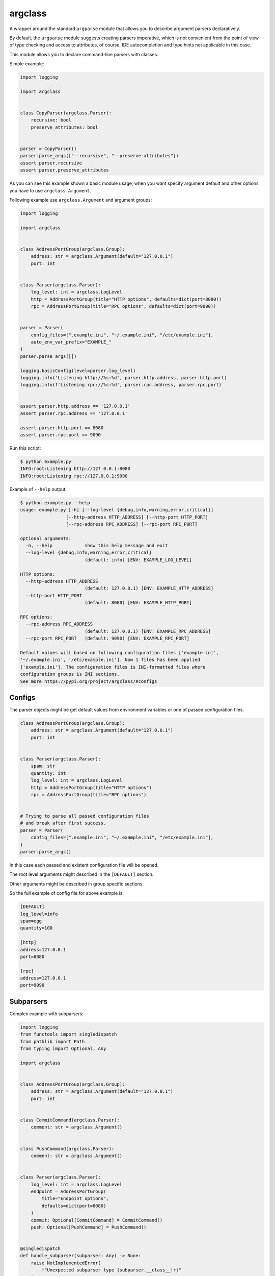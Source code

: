 argclass
========

.. image:: https://coveralls.io/repos/github/mosquito/argclass/badge.svg?branch=master
   :target: https://coveralls.io/github/mosquito/argclass?branch=master

.. image:: https://github.com/mosquito/argclass/workflows/tox/badge.svg
   :target: https://github.com/mosquito/argclass/actions?query=workflow%3Atox
   :alt: Actions

.. image:: https://img.shields.io/pypi/v/argclass.svg
   :target: https://pypi.python.org/pypi/argclass/
   :alt: Latest Version

.. image:: https://img.shields.io/pypi/pyversions/argclass.svg
   :target: https://pypi.python.org/pypi/argclass/

.. image:: https://img.shields.io/pypi/l/argclass.svg
   :target: https://pypi.python.org/pypi/argclass/

A wrapper around the standard ``argparse`` module that allows you to describe
argument parsers declaratively.

By default, the ``argparse`` module suggests creating parsers imperative,
which is not convenient from the point of view of type checking and
access to attributes, of course, IDE autocompletion and type hints not
applicable in this case.

This module allows you to declare command-line parsers with classes.

Simple example:

.. code-block:: python
    :name: test_simple_example

    import logging

    import argclass


    class CopyParser(argclass.Parser):
        recursive: bool
        preserve_attributes: bool


    parser = CopyParser()
    parser.parse_args(["--recursive", "--preserve-attributes"])
    assert parser.recursive
    assert parser.preserve_attributes

As you can see this example shown a basic module usage, when you want specify
argument default and other options you have to use ``argclass.Argument``.

Following example use ``argclass.Argument`` and argument groups:

.. code-block:: python
    :name: test_example

    import logging

    import argclass


    class AddressPortGroup(argclass.Group):
        address: str = argclass.Argument(default="127.0.0.1")
        port: int


    class Parser(argclass.Parser):
        log_level: int = argclass.LogLevel
        http = AddressPortGroup(title="HTTP options", defaults=dict(port=8080))
        rpc = AddressPortGroup(title="RPC options", defaults=dict(port=9090))


    parser = Parser(
        config_files=[".example.ini", "~/.example.ini", "/etc/example.ini"],
        auto_env_var_prefix="EXAMPLE_"
    )
    parser.parse_args([])

    logging.basicConfig(level=parser.log_level)
    logging.info('Listening http://%s:%d', parser.http.address, parser.http.port)
    logging.info(f'Listening rpc://%s:%d', parser.rpc.address, parser.rpc.port)


    assert parser.http.address == '127.0.0.1'
    assert parser.rpc.address == '127.0.0.1'

    assert parser.http.port == 8080
    assert parser.rpc.port == 9090


Run this script:

.. code-block::

    $ python example.py
    INFO:root:Listening http://127.0.0.1:8080
    INFO:root:Listening rpc://127.0.0.1:9090

Example of ``--help`` output:

.. code-block::

    $ python example.py --help
    usage: example.py [-h] [--log-level {debug,info,warning,error,critical}]
                     [--http-address HTTP_ADDRESS] [--http-port HTTP_PORT]
                     [--rpc-address RPC_ADDRESS] [--rpc-port RPC_PORT]

    optional arguments:
      -h, --help            show this help message and exit
      --log-level {debug,info,warning,error,critical}
                            (default: info) [ENV: EXAMPLE_LOG_LEVEL]

    HTTP options:
      --http-address HTTP_ADDRESS
                            (default: 127.0.0.1) [ENV: EXAMPLE_HTTP_ADDRESS]
      --http-port HTTP_PORT
                            (default: 8080) [ENV: EXAMPLE_HTTP_PORT]

    RPC options:
      --rpc-address RPC_ADDRESS
                            (default: 127.0.0.1) [ENV: EXAMPLE_RPC_ADDRESS]
      --rpc-port RPC_PORT   (default: 9090) [ENV: EXAMPLE_RPC_PORT]

    Default values will based on following configuration files ['example.ini',
    '~/.example.ini', '/etc/example.ini']. Now 1 files has been applied
    ['example.ini']. The configuration files is INI-formatted files where
    configuration groups is INI sections.
    See more https://pypi.org/project/argclass/#configs

Configs
+++++++

The parser objects might be get default values from environment variables or
one of passed configuration files.

.. code-block:: python

    class AddressPortGroup(argclass.Group):
        address: str = argclass.Argument(default="127.0.0.1")
        port: int


    class Parser(argclass.Parser):
        spam: str
        quantity: int
        log_level: int = argclass.LogLevel
        http = AddressPortGroup(title="HTTP options")
        rpc = AddressPortGroup(title="RPC options")


    # Trying to parse all passed configuration files
    # and break after first success.
    parser = Parser(
        config_files=[".example.ini", "~/.example.ini", "/etc/example.ini"],
    )
    parser.parse_args()


In this case each passed and existent configuration file will be opened.

The root level arguments might described in the ``[DEFAULT]`` section.

Other arguments might be described in group specific sections.

So the full example of config file for above example is:

.. code-block:: ini

    [DEFAULT]
    log_level=info
    spam=egg
    quantity=100

    [http]
    address=127.0.0.1
    port=8080

    [rpc]
    address=127.0.0.1
    port=9090


Subparsers
++++++++++

Complex example with subparsers:

.. code-block:: python

    import logging
    from functools import singledispatch
    from pathlib import Path
    from typing import Optional, Any

    import argclass


    class AddressPortGroup(argclass.Group):
        address: str = argclass.Argument(default="127.0.0.1")
        port: int


    class CommitCommand(argclass.Parser):
        comment: str = argclass.Argument()


    class PushCommand(argclass.Parser):
        comment: str = argclass.Argument()


    class Parser(argclass.Parser):
        log_level: int = argclass.LogLevel
        endpoint = AddressPortGroup(
            title="Endpoint options",
            defaults=dict(port=8080)
        )
        commit: Optional[CommitCommand] = CommitCommand()
        push: Optional[PushCommand] = PushCommand()


    @singledispatch
    def handle_subparser(subparser: Any) -> None:
        raise NotImplementedError(
            f"Unexpected subparser type {subparser.__class__!r}"
        )


    @handle_subparser.register(type(None))
    def handle_none(_: None) -> None:
        Parser().print_help()
        exit(2)


    @handle_subparser.register(CommitCommand)
    def handle_commit(subparser: CommitCommand) -> None:
        print("Commit command called", subparser)


    @handle_subparser.register(PushCommand)
    def handle_push(subparser: PushCommand) -> None:
        print("Push command called", subparser)


    parser = Parser(
        config_files=["example.ini", "~/.example.ini", "/etc/example.ini"],
        auto_env_var_prefix="EXAMPLE_"
    )
    parser.parse_args()
    handle_subparser(parser.current_subparser)

Value conversion
++++++++++++++++

If the argument has complex or composite type, then it is necessary to
explicitly specify it as an argument, while specifying a converter function
to convert the type.

The exception to this rule is `Optional` with a single type. In this case,
an argument without a default value will not be required,
and its value can be None.

.. code-block:: python
    :name: test_converter

    import argclass
    from typing import Optional, Union

    def converter(value: str) -> Optional[Union[int, str, bool]]:
        if value.lower() == "none":
            return None
        if value.isdigit():
            return int(value)
        if value.lower() in ("yes", "true", "enabled", "enable", "on"):
            return True
        return False


    class Parser(argclass.Parser):
        gizmo: Optional[Union[int, str, bool]] = argclass.Argument(
            converter=converter
        )
        optional: Optional[int]


    parser = Parser()

    parser.parse_args(["--gizmo=65535"])
    assert parser.gizmo == 65535

    parser.parse_args(["--gizmo=None"])
    assert parser.gizmo is None

    parser.parse_args(["--gizmo=on"])
    assert parser.gizmo is True
    assert parser.optional is None

    parser.parse_args(["--gizmo=off", "--optional=10"])
    assert parser.gizmo is False
    assert parser.optional == 10
